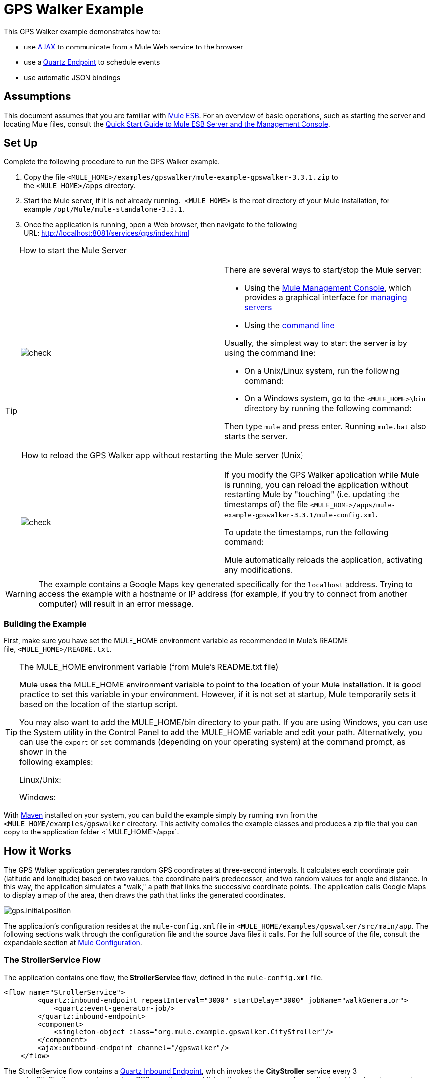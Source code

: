 = GPS Walker Example

This GPS Walker example demonstrates how to:

* use http://en.wikipedia.org/wiki/Ajax_(programming)[AJAX] to communicate from a Mule Web service to the browser
* use a link:/mule-user-guide/v/3.3/quartz-endpoint-reference[Quartz Endpoint] to schedule events
* use automatic JSON bindings

== Assumptions

This document assumes that you are familiar with link:/mule-user-guide/v/3.3/essentials-of-using-mule-esb-3[Mule ESB]. For an overview of basic operations, such as starting the server and locating Mule files, consult the link:/mule-management-console/v/3.3/quick-start-guide-to-mule-esb-server-and-the-management-console[Quick Start Guide to Mule ESB Server and the Management Console].

== Set Up

Complete the following procedure to run the GPS Walker example.

. Copy the file `<MULE_HOME>/examples/gpswalker/mule-example-gpswalker-3.3.1.zip` to the `<MULE_HOME>/apps` directory. 
. Start the Mule server, if it is not already running.  `<MULE_HOME>` is the root directory of your Mule installation, for example `/opt/Mule/mule-standalone-3.3.1`.
. Once the application is running, open a Web browser, then navigate to the following URL: http://localhost:8081/services/gps/index.html

[TIP]
====
How to start the Mule Server

[cols=",",]
|===
|image:check.png[check] a|

There are several ways to start/stop the Mule server:

* Using the link:/mule-management-console/v/3.3[Mule Management Console], which provides a graphical interface for link:/mule-management-console/v/3.3/monitoring-a-server[managing servers]
* Using the link:/mule-management-console/v/3.3/quick-start-guide-to-mule-esb-server-and-the-management-console[command line]

Usually, the simplest way to start the server is by using the command line:

* On a Unix/Linux system, run the following command:

* On a Windows system, go to the `<MULE_HOME>\bin` directory by running the following command:

Then type `mule` and press enter. Running `mule.bat` also starts the server.

|===

 How to reload the GPS Walker app without restarting the Mule server (Unix)

[cols=",",]
|===
|image:check.png[check] a|

If you modify the GPS Walker application while Mule is running, you can reload the application without restarting Mule by "touching" (i.e. updating the timestamps of) the file `<MULE_HOME>/apps/mule-example-gpswalker-3.3.1/mule-config.xml`.

To update the timestamps, run the following command:

Mule automatically reloads the application, activating any modifications.

|===
====

[WARNING]
The example contains a Google Maps key generated specifically for the `localhost` address. Trying to access the example with a hostname or IP address (for example, if you try to connect from another computer) will result in an error message.

=== Building the Example

First, make sure you have set the MULE_HOME environment variable as recommended in Mule's README file, `<MULE_HOME>/README.txt`.

[TIP]
====
The MULE_HOME environment variable (from Mule's README.txt file)

Mule uses the MULE_HOME environment variable to point to the location of your Mule installation. It is good practice to set this variable in your environment. However, if it is not set at startup, Mule temporarily sets it based on the location of the startup script.

You may also want to add the MULE_HOME/bin directory to your path. If you are using Windows, you can use the System utility in the Control Panel to add the MULE_HOME variable and edit your path. Alternatively, you can use the `export` or `set` commands (depending on your operating system) at the command prompt, as shown in the +
following examples:

Linux/Unix:

Windows:
====

With http://maven.apache.org/guides/getting-started/index.html[Maven] installed on your system, you can build the example simply by running `mvn` from the `<MULE_HOME/examples/gpswalker` directory. This activity compiles the example classes and produces a zip file that you can copy to the application folder <`MULE_HOME>/apps`.

== How it Works

The GPS Walker application generates random GPS coordinates at three-second intervals. It calculates each coordinate pair (latitude and longitude) based on two values: the coordinate pair's predecessor, and two random values for angle and distance. In this way, the application simulates a "walk," a path that links the successive coordinate points. The application calls Google Maps to display a map of the area, then draws the path that links the generated coordinates.

image:gps.initial.position.png[gps.initial.position]

The application's configuration resides at the `mule-config.xml` file in `<MULE_HOME/examples/gpswalker/src/main/app`. The following sections walk through the configuration file and the source Java files it calls. For the full source of the file, consult the expandable section at <<Mule Configuration>>.

=== The StrollerService Flow

The application contains one flow, the *StrollerService* flow, defined in the `mule-config.xml` file.

[source, code, linenums]
----
<flow name="StrollerService">
        <quartz:inbound-endpoint repeatInterval="3000" startDelay="3000" jobName="walkGenerator">
            <quartz:event-generator-job/>
        </quartz:inbound-endpoint>
        <component>
            <singleton-object class="org.mule.example.gpswalker.CityStroller"/>
        </component>
        <ajax:outbound-endpoint channel="/gpswalker"/>
    </flow>
----

The StrollerService flow contains a link:/mule-user-guide/v/3.3/quartz-endpoint-reference[Quartz Inbound Endpoint], which invokes the *CityStroller* service every 3 seconds. CityStroller generates random GPS coordinates, publishes them, then uses each coordinate pair's values to generate a random value for distance, and another for angle. These two random values determine the next coordinate pair.

The CityStroller service is defined in the file `<MULE_HOME>/examples/gpswalker/src/main/java/org/mule/example/gpswalker/CityStroller.java`.

//View the Source

The CityStroller service produces `GPSCoord` objects. `GPSCoord` objects are Java Beans; Mule automatically serializes them to JSON so that the JavaScript in the browser can easily read them.

// View the Source

Note that the `@JsonProperty` annotations tell Mule to serialize this object to a JSON string. Mule uses the http://jackson.codehaus.org/[Jackson Framework] for working with JSON.

Finally, an link:/mule-user-guide/v/3.3/ajax-endpoint-reference[Ajax Outbound Endpoint] publishes the data on the `/gpswalker` channel.

=== Mule Configuration

Mule stores the configuration in the `mule-config.xml` file, at `<MULE_HOME/apps/mule-example-gpswalker-3.3.1`.

[source, code, linenums]
----
<?xml version="1.0" encoding="UTF-8"?>
<mule xmlns="http://www.mulesoft.org/schema/mule/core"
      xmlns:xsi="http://www.w3.org/2001/XMLSchema-instance"
      xmlns:ajax="http://www.mulesoft.org/schema/mule/ajax"
      xmlns:quartz="http://www.mulesoft.org/schema/mule/quartz"
      xsi:schemaLocation="
        http://www.mulesoft.org/schema/mule/quartz http://www.mulesoft.org/schema/mule/quartz/current/mule-quartz.xsd
        http://www.mulesoft.org/schema/mule/ajax http://www.mulesoft.org/schema/mule/ajax/current/mule-ajax.xsd
        http://www.mulesoft.org/schema/mule/core http://www.mulesoft.org/schema/mule/core/current/mule.xsd">
    <ajax:connector name="ajaxServer" serverUrl="http://0.0.0.0:8081/services/gps" resourceBase="${app.home}/docroot"/>
    <flow name="StrollerService">
        <quartz:inbound-endpoint repeatInterval="3000" startDelay="3000" jobName="walkGenerator">
            <quartz:event-generator-job/>
        </quartz:inbound-endpoint>
        <component>
            <singleton-object class="org.mule.example.gpswalker.CityStroller"/>
        </component>
        <ajax:outbound-endpoint channel="/gpswalker"/>
    </flow>
</mule>
----

==== Configuration file overview

In *Line 4*,  there is a new 'ajax' namespace. This allows Mule to bind services and flows to Ajax channels on the browser.

[source, code, linenums]
----
xmlns:ajax="http://www.mulesoft.org/schema/mule/ajax"
----

In *Line 11*, the `ajax:connector` creates an embedded Ajax server for this application. Note that the `resourceBase` attribute specifies a directory where you can store HTML and other resources to be published in your application. When the browser requests pages, they will be served from this location. The `resourceBase` is a new placeholder available in Mule that references the root directory of your application.

[source, code, linenums]
----
<ajax:connector name="ajaxServer" serverUrl="http://0.0.0.0:8081/services/gps" resourceBase="${app.home}/docroot"/>
----

In *Line 18*, we declare our CityStroller component as a singleton, since we maintain state between requests (the current coordinates).

[source, code, linenums]
----
<singleton-object class="org.mule.example.gpswalker.CityStroller"/>
----

Finally, in *Line 16*, we define an outbound ajax channel called `/gpswalker`. The GPSCoord data produced by CityStroller will be sent over this channel to any listeners that have subscribed. Remember, Mule will automatically serialize the GPSCoord to JSON.

[source, code, linenums]
----
<ajax:outbound-endpoint channel="/gpswalker"/>
----

== Client Side

In the browser, we use the link:/mule-user-guide/v/3.3/ajax-transport-reference[Mule Javascript client] to receive coordinates from the server. To use the Mule JavaScript client, you need a single script import:

[source, code, linenums]
----
<head>
    <title>Mule GPS Walker Example</title>
    <script type="text/javascript" src="mule-resource/js/mule.js"></script>
</head>
----

When the browser loads this script, the Mule client is automatically loaded and available via the `mule` variable.

[source, code, linenums]
----
<script type="text/javascript">
    var map = null
    function init()
    {
        setupMap();
        mule.subscribe("/gpswalker", callback);
    }
----

Now we can create subscriptions to Mule services that publish to AJAX channels. Here we subscribe to `/gpswalker`, the channel to which our CityStroller We service publishes. That's all that is required to get Mule ESB and the browser talking to each other!

The `subscribe` method requires a `callback` method to be passed in, which will be invoked every time a message is received on the `/gpswalker` channel.

[source, code, linenums]
----
function callback(message) {
        if (message) {
            var latLng = new GLatLng(message.data.latitude, message.data.longitude);
            map.addOverlay(new GPolyline([marker.getPoint(),latLng]));
            marker.setPoint(latLng);
            map.setCenter(latLng);
        }
    }
----

The message is received in JSON format, which means the data is easily accessible to JavaScript. We create a new `GLatLng` object from the latitude and longitude sent from the server, and add an overlay to the Google Map. We will not cover the Google map source in this document, but you can consult the full source of the `index.html` in the expandable section below.

// View the HTML

image:gpswalker2.png[gpswalker2]

Mule makes it easy to create Web service-oriented AJAX applications with very little coding. This promotes service-oriented architecture on the server and inherently requires a clean separation of data and presentation. In this GPS Walker example, we created a Web service triggered periodically by a Quartz endpoint, which publishes data to a client application. We used JSON data bindings to automatically manage data transfer between Java and JavaScript, and AJAX channels to communicate between the server and client, which plots data from the server onto a Google map. 

== Related Topics

For more information on configuring Mule, using transformers, and other topics, consult the home page of the link:/mule-user-guide/v/3.3/mule-esb-user-guide[Mule ESB User Guide]. Additionally, the following topics in the User Guide provide more information on concepts covered above:

* For information on configuring various types of components, see link:/mule-user-guide/v/3.3/configuring-components[Configuring Components].
* For information on the types of transports that you can use, consult the link:/mule-user-guide/v/3.3/transports-reference[Transport Reference].
* For information on using translated strings, see link:/mule-user-guide/v/3.3/internationalizing-strings[Internationalizing Strings].
